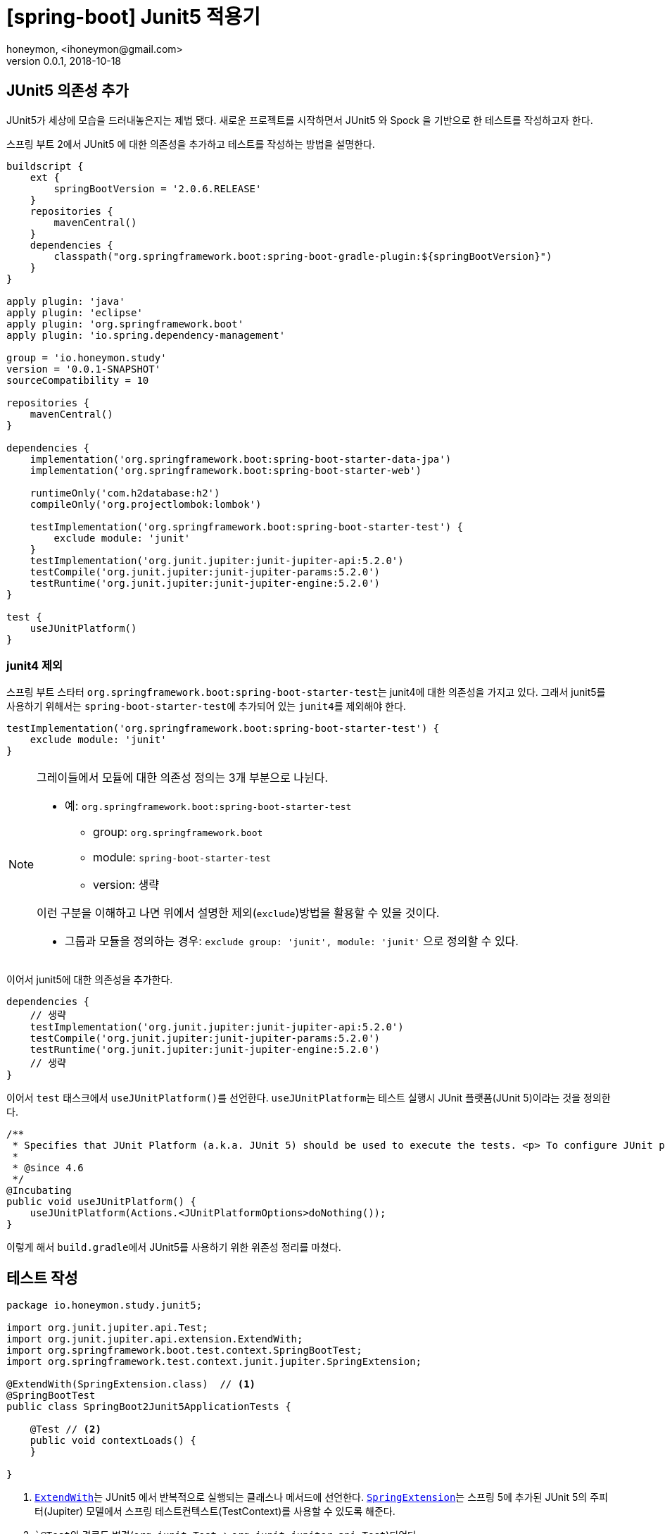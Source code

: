 = [spring-boot] Junit5 적용기
honeymon, <ihoneymon@gmail.com>
v0.0.1, 2018-10-18

== JUnit5 의존성 추가
JUnit5가 세상에 모습을 드러내놓은지는 제법 됐다. 새로운 프로젝트를 시작하면서 JUnit5 와 Spock 을 기반으로 한 테스트를 작성하고자 한다.

스프링 부트 2에서 JUnit5 에 대한 의존성을 추가하고 테스트를 작성하는 방법을 설명한다.

[source,groovy]
----
buildscript {
    ext {
        springBootVersion = '2.0.6.RELEASE'
    }
    repositories {
        mavenCentral()
    }
    dependencies {
        classpath("org.springframework.boot:spring-boot-gradle-plugin:${springBootVersion}")
    }
}

apply plugin: 'java'
apply plugin: 'eclipse'
apply plugin: 'org.springframework.boot'
apply plugin: 'io.spring.dependency-management'

group = 'io.honeymon.study'
version = '0.0.1-SNAPSHOT'
sourceCompatibility = 10

repositories {
    mavenCentral()
}

dependencies {
    implementation('org.springframework.boot:spring-boot-starter-data-jpa')
    implementation('org.springframework.boot:spring-boot-starter-web')

    runtimeOnly('com.h2database:h2')
    compileOnly('org.projectlombok:lombok')

    testImplementation('org.springframework.boot:spring-boot-starter-test') {
        exclude module: 'junit'
    }
    testImplementation('org.junit.jupiter:junit-jupiter-api:5.2.0')
    testCompile('org.junit.jupiter:junit-jupiter-params:5.2.0')
    testRuntime('org.junit.jupiter:junit-jupiter-engine:5.2.0')
}

test {
    useJUnitPlatform()
}
----

=== junit4 제외
스프링 부트 스타터 ``org.springframework.boot:spring-boot-starter-test``는 junit4에 대한 의존성을 가지고 있다. 그래서 junit5를 사용하기 위해서는
``spring-boot-starter-test``에 추가되어 있는 ``junit4``를 제외해야 한다.

[source,groovy]
----
testImplementation('org.springframework.boot:spring-boot-starter-test') {
    exclude module: 'junit'
}
----

[NOTE]
====
그레이들에서 모듈에 대한 의존성 정의는 3개 부분으로 나뉜다.

* 예: ``org.springframework.boot:spring-boot-starter-test``
** group: ``org.springframework.boot``
** module: ``spring-boot-starter-test``
** version: 생략

이런 구분을 이해하고 나면 위에서 설명한 제외(``exclude``)방법을 활용할 수 있을 것이다.

* 그룹과 모듈을 정의하는 경우: ``exclude group: 'junit', module: 'junit'`` 으로 정의할 수 있다.
====

이어서 junit5에 대한 의존성을 추가한다.

[source,groovy]
----
dependencies {
    // 생략
    testImplementation('org.junit.jupiter:junit-jupiter-api:5.2.0')
    testCompile('org.junit.jupiter:junit-jupiter-params:5.2.0')
    testRuntime('org.junit.jupiter:junit-jupiter-engine:5.2.0')
    // 생략
}
----

이어서 ``test`` 태스크에서 ``useJUnitPlatform()``를 선언한다. ``useJUnitPlatform``는 테스트 실행시 JUnit 플랫폼(JUnit 5)이라는 것을 정의한다.

[source,java]
----
/**
 * Specifies that JUnit Platform (a.k.a. JUnit 5) should be used to execute the tests. <p> To configure JUnit platform specific options, see {@link #useJUnitPlatform(Action)}.
 *
 * @since 4.6
 */
@Incubating
public void useJUnitPlatform() {
    useJUnitPlatform(Actions.<JUnitPlatformOptions>doNothing());
}
----

이렇게 해서 ``build.gradle``에서 JUnit5를 사용하기 위한 위존성 정리를 마쳤다.

== 테스트 작성
[source,java]
----
package io.honeymon.study.junit5;

import org.junit.jupiter.api.Test;
import org.junit.jupiter.api.extension.ExtendWith;
import org.springframework.boot.test.context.SpringBootTest;
import org.springframework.test.context.junit.jupiter.SpringExtension;

@ExtendWith(SpringExtension.class)  // <1>
@SpringBootTest
public class SpringBoot2Junit5ApplicationTests {

    @Test // <2>
    public void contextLoads() {
    }

}
----
<1> link:https://junit.org/junit5/docs/5.0.3/api/org/junit/jupiter/api/extension/ExtendWith.html[``ExtendWith``]는 JUnit5 에서 반복적으로 실행되는 클래스나 메서드에 선언한다. link:https://docs.spring.io/spring-framework/docs/current/javadoc-api/org/springframework/test/context/junit/jupiter/SpringExtension.html[``SpringExtension``]는 스프링 5에 추가된 JUnit 5의 주피터(Jupiter) 모델에서 스프링 테스트컨텍스트(TestContext)를 사용할 수 있도록 해준다.
<2> ```@Test``의 경로도 변경(``org.junit.Test`` -> ``org.junit.jupiter.api.Test``)되었다.

이제 JUnit5를 기반으로 통합테스트를 위한 준비를 마쳤다.

****
JUnit 5 = JUnit Platform + JUnit Jupiter + JUnit Vintage
****

[NOTE]
====
junit5는 람다를 기반으로 한 선언(assertion)을 지원한다. junit4에서 지원했던 기능이 부족하여 assertJ 의존성을 추가해야 했던 불편함을 해소할 수 있다.
====

== Spock 실행환경 구성
// 작성예정

== 참고문서
* link:https://docs.gradle.org/current/userguide/managing_transitive_dependencies.html[Managing Transitive Dependencies - Gradle]
* link:https://junit.org/junit5/[JUnit5]
** link:https://junit.org/junit5/docs/current/user-guide/[JUnit5 User Guide]
** link:http://javacan.tistory.com/entry/JUnit-5-Intro[JUnit5 소개 - JavaCan]